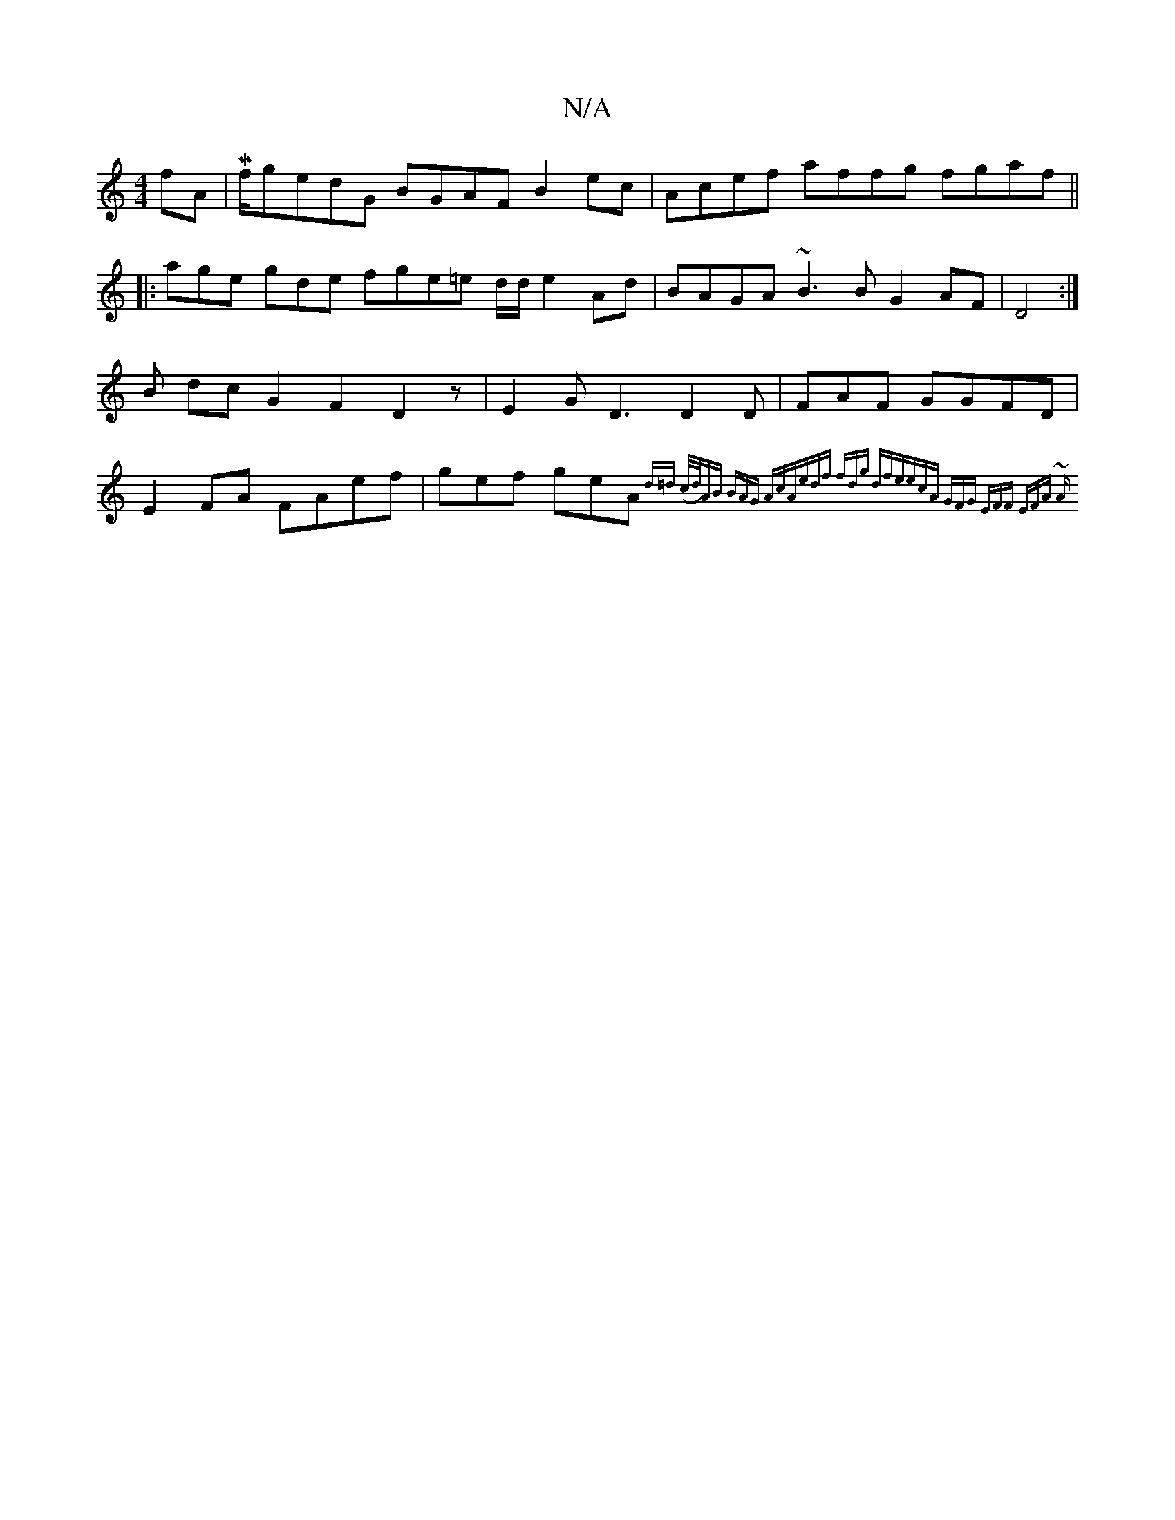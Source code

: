 X:1
T:N/A
M:4/4
R:N/A
K:Cmajor
fA |Mf/}gedG BGAF B2ec|Acef affg fgaf ||
|:age gde fge=e d/2d/2 e2Ad|BAGA ~B3B G2AF|D4:|
B dc-G2F2D2 z | E2 G D3 D2D|FAF GGFD|E2FA FAef | gef geA {d=d (c/d/)AB BAG AcA|edf fdg dfe|ecA GFG EFF | EFA ~A